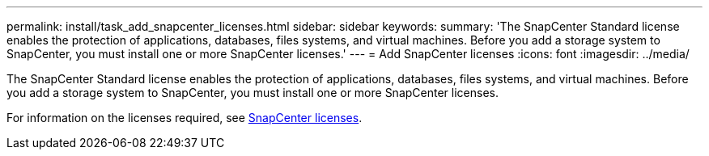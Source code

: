 ---
permalink: install/task_add_snapcenter_licenses.html
sidebar: sidebar
keywords:
summary: 'The SnapCenter Standard license enables the protection of applications, databases, files systems, and virtual machines. Before you add a storage system to SnapCenter, you must install one or more SnapCenter licenses.'
---
= Add SnapCenter licenses
:icons: font
:imagesdir: ../media/

[.lead]
The SnapCenter Standard license enables the protection of applications, databases, files systems, and virtual machines. Before you add a storage system to SnapCenter, you must install one or more SnapCenter licenses.

For information on the licenses required, see link:..//install/concept_snapcenter_licenses.html[SnapCenter licenses].
